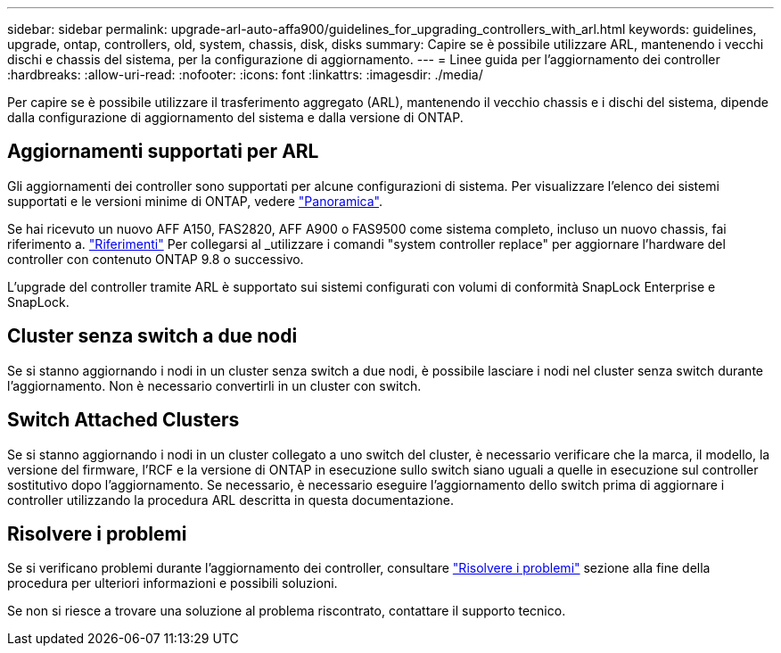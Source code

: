 ---
sidebar: sidebar 
permalink: upgrade-arl-auto-affa900/guidelines_for_upgrading_controllers_with_arl.html 
keywords: guidelines, upgrade, ontap, controllers, old, system, chassis, disk, disks 
summary: Capire se è possibile utilizzare ARL, mantenendo i vecchi dischi e chassis del sistema, per la configurazione di aggiornamento. 
---
= Linee guida per l'aggiornamento dei controller
:hardbreaks:
:allow-uri-read: 
:nofooter: 
:icons: font
:linkattrs: 
:imagesdir: ./media/


[role="lead"]
Per capire se è possibile utilizzare il trasferimento aggregato (ARL), mantenendo il vecchio chassis e i dischi del sistema, dipende dalla configurazione di aggiornamento del sistema e dalla versione di ONTAP.



== Aggiornamenti supportati per ARL

Gli aggiornamenti dei controller sono supportati per alcune configurazioni di sistema. Per visualizzare l'elenco dei sistemi supportati e le versioni minime di ONTAP, vedere link:index.html["Panoramica"].

Se hai ricevuto un nuovo AFF A150, FAS2820, AFF A900 o FAS9500 come sistema completo, incluso un nuovo chassis, fai riferimento a. link:other_references.html["Riferimenti"] Per collegarsi al _utilizzare i comandi "system controller replace" per aggiornare l'hardware del controller con contenuto ONTAP 9.8 o successivo.

L'upgrade del controller tramite ARL è supportato sui sistemi configurati con volumi di conformità SnapLock Enterprise e SnapLock.



== Cluster senza switch a due nodi

Se si stanno aggiornando i nodi in un cluster senza switch a due nodi, è possibile lasciare i nodi nel cluster senza switch durante l'aggiornamento. Non è necessario convertirli in un cluster con switch.



== Switch Attached Clusters

Se si stanno aggiornando i nodi in un cluster collegato a uno switch del cluster, è necessario verificare che la marca, il modello, la versione del firmware, l'RCF e la versione di ONTAP in esecuzione sullo switch siano uguali a quelle in esecuzione sul controller sostitutivo dopo l'aggiornamento. Se necessario, è necessario eseguire l'aggiornamento dello switch prima di aggiornare i controller utilizzando la procedura ARL descritta in questa documentazione.



== Risolvere i problemi

Se si verificano problemi durante l'aggiornamento dei controller, consultare link:troubleshoot_index.html["Risolvere i problemi"] sezione alla fine della procedura per ulteriori informazioni e possibili soluzioni.

Se non si riesce a trovare una soluzione al problema riscontrato, contattare il supporto tecnico.
